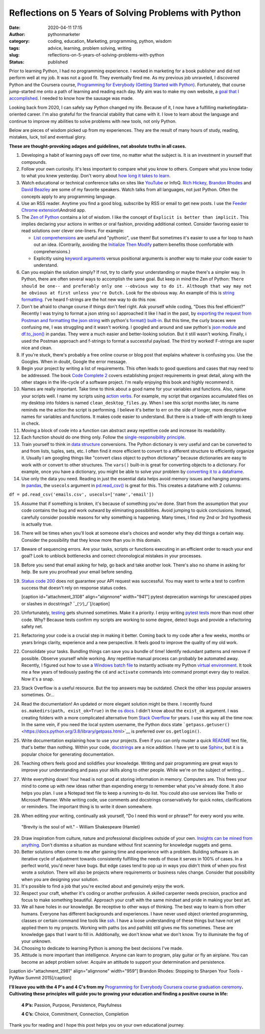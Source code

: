 Reflections on 5 Years of Solving Problems with Python
######################################################
:date: 2020-04-11 17:15
:author: pythonmarketer
:category: coding, education, Marketing, programming, python, wisdom
:tags: advice, learning, problem solving, writing
:slug: reflections-on-5-years-of-solving-problems-with-python
:status: published

Prior to learning Python, I had no programming experience. I worked in marketing for a book publisher and did not perform well at my job. It was not a good fit. They eventually fired me. As my previous job unraveled, I discovered Python and the Coursera course, `Programming for Everybody (Getting Started with Python) <https://www.coursera.org/learn/python?utm_medium=email&utm_source=other&utm_campaign=opencourse.course_complete.python.%7Eopencourse.course_complete.7A1yFTaREeWWBQrVFXqd1w.>`__. Fortunately, that course jump-started me onto a path of learning and reading each day. My aim was to make my own website, a `goal that I accomplished <https://pythonmarketer.wordpress.com/2016/05/25/askkevinparker-com-my-first-web-app-other-notes/>`__. I needed to know how the sausage was made.

Looking back from 2020, I can safely say Python changed my life. Because of it, I now have a fulfilling marketing\data-oriented career. I'm also grateful for the financial stability that came with it. I love to learn about the language and continue to improve my abilities to solve problems with new tools, not only Python.

Below are pieces of wisdom picked up from my experiences. They are the result of many hours of study, reading, mistakes, luck, toil and eventual glory.

**These are thought-provoking adages and guidelines, not absolute truths in all cases.**

#. Developing a habit of learning pays off over time, no matter what the subject is. It is an investment in yourself that compounds.
#. Follow your own curiosity. It's less important to compare what you know to others. Compare what you know today to what you knew yesterday. Don't worry about `how long it takes to learn <https://nedbatchelder.com/blog/202003/how_long_did_it_take_you_to_learn_python.html>`__.
#. Watch educational or technical conference talks on sites like `YouTube <https://www.youtube.com/channel/UCMjMBMGt0WJQLeluw6qNJuA/videos>`__ or InfoQ. `Rich Hickey, <https://www.infoq.com/presentations/Simple-Made-Easy/>`__ `Brandon Rhodes <https://rhodesmill.org/brandon/talks/#selenium-at-scale>`__ and `David Beazley <https://www.youtube.com/watch?v=lyDLAutA88s>`__ are some of my favorite speakers. Watch talks from all languages, not just Python. Often the concepts apply to any programming language.
#. Use an RSS reader. Anytime you find a good blog, subscribe by RSS or email to get new posts. I use the `Feeder Chrome extension <https://chrome.google.com/webstore/detail/rss-feed-reader/pnjaodmkngahhkoihejjehlcdlnohgmp?hl=en>`__\\Android app.
#. The `Zen of Python <https://www.python.org/dev/peps/pep-0020/>`__ contains a lot of wisdom. I like the concept of ``Explicit is better than implicit.`` This implies declaring your actions in written or oral fashion, providing additional context. Consider favoring easier to read solutions over clever one-liners. For example:

   -  `List comprehensions <https://docs.python.org/3/tutorial/datastructures.html#list-comprehensions>`__ are useful and "pythonic", use them! But sometimes it's easier to use a for loop to hash out an idea. (Contrarily, avoiding the `Initialize Then Modify <https://www.youtube.com/watch?v=W-lZttZhsUY>`__ pattern benefits those comfortable with comprehensions.)
   -  Explicitly using `keyword arguments <https://treyhunner.com/2018/04/keyword-arguments-in-python/>`__ versus positional arguments is another way to make your code easier to understand.

#. Can you explain the solution simply? If not, try to clarify your understanding or maybe there's a simpler way. In Python, there are often several ways to accomplish the same goal. But keep in mind the Zen of Python: ``There should be one-- and preferably only one --obvious way to do it. Although that way may not be obvious at first unless you're Dutch.`` Look for the obvious way. An example of this is `string formatting. <https://www.blog.pythonlibrary.org/2020/04/07/python-101-working-with-strings/>`__ I've heard f-strings are the hot new way to do this now.
#. Don't be afraid to change course if things don't feel right. Ask yourself while coding, "Does this feel efficient?" Recently I was trying to format a json string so I approached it like I had in the past, by `exporting the request from Postman and formatting the json string <https://pythonmarketer.wordpress.com/2020/05/18/how-to-make-json-requests-with-python/>`__ with python's `format() built-in <https://docs.python.org/3/library/functions.html?highlight=format#format>`__. But this time, the curly braces were confusing me, I was struggling and it wasn't working. I googled and around and saw python's `json module <https://docs.python.org/3/library/json.html?highlight=json#module-json>`__ and `df.to_json() <https://pandas.pydata.org/pandas-docs/stable/reference/api/pandas.DataFrame.to_json.html>`__ in pandas. They were a much easier and better-looking solution. But it still wasn't working. Finally, i used the Postman approach and f-strings to format a successful payload. The third try worked! F-strings are super nice and clean.
#. If you're stuck, there's probably a free online course or blog post that explains whatever is confusing you. Use the Googles. When in doubt, Google the error message.
#. Begin your project by writing a list of requirements. This often leads to good questions and cases that may need to be addressed. The book `Code Complete 2 <https://www.amazon.com/gp/product/0735619670/>`__ covers establishing project requirements in great detail, along with the other stages in the life-cycle of a software project. I'm really enjoying this book and highly recommend it.
#. Names are really important. Take time to think about a good name for your variables and functions. Also, name your scripts well. I name my scripts using `action verbs <https://examples.yourdictionary.com/action-verb-examples.html>`__. For example, my script that organizes accumulated files on my desktop into folders is named ``clean_desktop_files.py``. When I see this script months later, its name reminds me the action the script is performing. I believe it's better to err on the side of longer, more descriptive names for variables and functions. It makes code easier to understand. But there is a trade-off with length to keep in check.
#. Moving a block of code into a function can abstract away repetitive code and increase its readability.
#. Each function should do one thing only. Follow the `single-responsibility principle <https://en.wikipedia.org/wiki/Single-responsibility_principle>`__.
#. Train yourself to think in `data structure <https://docs.python.org/3/tutorial/datastructures.html>`__ conversions. The Python dictionary is very useful and can be converted to and from lists, tuples, sets, etc. I often find it more efficient to convert to a different structure to efficiently organize it. Usually I am googling things like "convert class object to python dictionary" because dictionaries are easy to work with or convert to other structures. The ``vars()`` built-in is great for converting objects to a dictionary. For example, once you have a dictionary, you might be able to solve your problem by `converting it to a dataframe <https://pandas.pydata.org/pandas-docs/stable/reference/api/pandas.DataFrame.from_dict.html>`__.
#. Use only the data you need. Reading in just the essential data helps avoid memory issues and hanging programs. In `pandas <https://pythonmarketer.wordpress.com/2018/04/10/creating-isolated-python-environments-with-virtualenv/>`__, the ``usecols`` argument in `pd.read_csv() <https://pandas.pydata.org/pandas-docs/stable/reference/api/pandas.read_csv.html>`__ is great for this. This creates a dataframe with 2 columns:

``df = pd.read_csv('emails.csv', usecols=['name','email'])``

15. Assume that if something is broken, it's because of something you've done. Start from the assumption that your code contains the bug and work outward by eliminating possibilities. Avoid jumping to quick conclusions. Instead, carefully consider possible reasons for why something is happening. Many times, I find my 2nd or 3rd hypothesis is actually true.

16. There will be times when you'll look at someone else's choices and wonder why they did things a certain way. Consider the possibility that they know more than you in this domain.

17. Beware of sequencing errors. Are your tasks, scripts or functions executing in an efficient order to reach your end goal? Look to unblock bottlenecks and correct chronological mistakes in your processes.

18. Before you send that email asking for help, go back and take another look. There's also no shame in asking for help. Be sure you proofread your email before sending.

19. `Status code 200 <https://en.wikipedia.org/wiki/List_of_HTTP_status_codes>`__ does not guarantee your API request was successful. You may want to write a test to confirm success that doesn't rely on response status codes.

    [caption id="attachment_3108" align="alignnone" width="941"]\ |pytest_test_results| pytest deprecation warnings for unescaped pipes or slashes in docstrings? ¯\_(ツ)_/¯[/caption]

20. Unfortunately, `testing <https://pythonmarketer.wordpress.com/2019/12/05/a-collection-of-software-testing-opinions-for-python-and-beyond/>`__ gets shunned sometimes. Make it a priority. I enjoy writing `pytest tests <https://pythonmarketer.wordpress.com/2020/03/21/automating-pytest-on-windows-with-a-bat-file-python-task-scheduler-and-box/>`__ more than most other code. Why? Because tests confirm my scripts are working to some degree, detect bugs and provide a refactoring safety net.

21. Refactoring your code is a crucial step in making it better. Coming back to my code after a few weeks, months or years brings clarity, experience and a new perspective. It feels good to improve the quality of my old work.

22. Consolidate your tasks. Bundling things can save you a bundle of time! Identify redundant patterns and remove if possible. Observe yourself while working. Any repetitive manual process can probably be automated away. Recently, I figured out how to use a `Windows batch file <https://www.windowscentral.com/how-create-and-run-batch-file-windows-10>`__ to instantly activate my Python `virtual environment <https://pythonmarketer.wordpress.com/2018/04/10/creating-isolated-python-environments-with-virtualenv/>`__. It took me a few years of tediously pasting the ``cd`` and ``activate`` commands into command prompt every day to realize. Now it's a snap.

23. Stack Overflow is a useful resource. But the top answers may be outdated. Check the other less popular answers sometimes. Or...

24. Read the documentation! An updated or more elegant solution might be there. I recently found ``os.makedirs(path, exist_ok=True)`` in the `os docs <https://docs.python.org/3/library/os.html#os.makedirs>`__. I didn't know about the ``exist_ok`` argument. I was creating folders with a more complicated alternative from `Stack Overflow <https://stackoverflow.com/questions/273192/how-can-i-safely-create-a-nested-directory>`__ for years. I use this way all the time now. In the same vein, if you need the local system username, the Python docs state ```getpass.getuser()`` <https://docs.python.org/3.8/library/getpass.html>`__ is preferred over ``os.getlogin()``.

25. Write documentation explaining how to use your projects. Even if you can only muster a quick `README <https://en.wikipedia.org/wiki/README>`__ text file, that's better than nothing. Within your code, `docstrings <https://www.python.org/dev/peps/pep-0257/>`__ are a nice addition. I have yet to use `Sphinx <https://www.sphinx-doc.org/en/master/>`__, but it is a popular choice for generating documentation.

26. Teaching others feels good and solidifies your knowledge. Writing and pair programming are great ways to improve your understanding and pass your skills along to other people. While we're on the subject of writing...

27. Write everything down! Your head is not good at storing information in memory. Computers are. This frees your mind to come up with new ideas rather than expending energy to remember what you've already done. It also helps you plan. I use a Notepad text file to keep a running to-do list. You could also use services like Trello or Microsoft Planner. While writing code, use comments and docstrings conservatively for quick notes, clarifications or reminders. The important thing is to write it down somewhere.

28. When editing your writing, continually ask yourself, "Do I need this word or phrase?" for every word you write.

..

   "Brevity is the soul of wit." - William Shakespeare (Hamlet)

29. Draw inspiration from culture, nature and professional disciplines outside of your own. `Insights can be mined from anything <https://pythonmarketer.wordpress.com/2020/01/28/lessons-learned-from-lost-in-space-on-netflix/>`__. Don't dismiss a situation as mundane without first scanning for knowledge nuggets and gems.
30. Better solutions often come to me after gaining time and experience with a problem. Building software is an iterative cycle of adjustment towards consistently fulfilling the needs of those it serves in 100% of cases. In a perfect world, you'd never have bugs. But edge cases tend to pop up in ways you didn't think of when you first wrote a solution. There will also be projects where requirements or business rules change. Consider that possibility when you are designing your solution.
31. It's possible to find a job that you're excited about and genuinely enjoy the work.
32. Respect your craft, whether it's coding or another profession. A skilled carpenter needs precision, practice and focus to make something beautiful. Approach your craft with the same mindset and pride in making your best art.
33. We all have holes in our knowledge. Be receptive to other ways of thinking. The best way to learn is from other humans. Everyone has different backgrounds and experiences. I have never used object oriented programming, classes or certain command line tools like `ssh <https://www.howtogeek.com/336775/how-to-enable-and-use-windows-10s-built-in-ssh-commands/>`__. I have a loose understanding of these things but have not yet applied them to my projects. Working with paths (os and pathlib) still gives me fits sometimes. These are knowledge gaps that I want to fill in. Additionally, we don't know what we don't know. Try to illuminate the fog of your unknown.
34. Choosing to dedicate to learning Python is among the best decisions I've made.
35. Attitude is more important than intelligence. Anyone can learn to program, play guitar or fly an airplane. You can become an adept problem solver. Acquire an attitude to support your determination and persistence.

[caption id="attachment_2981" align="alignnone" width="959"]\ |brandonrhodes| Brandon Rhodes: Stopping to Sharpen Your Tools - PyWaw Summit 2015[/caption]

**I'll leave you with the 4 P's and 4 C's from my** `Programming for Everybody Coursera course graduation ceremony <https://www.youtube.com/watch?v=SfQYA0JQWkA>`__\ **. Cultivating these principles will guide you to growing your education and finding a positive course in life:**

   **4 P’s:** Passion, Purpose, Persistence, Playfulness

   **4 C’s:** Choice, Commitment, Connection, Completion

Thank you for reading and I hope this post helps you on your own educational journey.

.. |pytest_test_results| image:: https://pythonmarketer.files.wordpress.com/2020/04/pytest_test_results.png
   :class: alignnone size-full wp-image-3108
   :width: 941px
   :height: 540px
.. |brandonrhodes| image:: https://pythonmarketer.files.wordpress.com/2020/04/brandonrhodes.png
   :class: alignnone size-full wp-image-2981
   :width: 959px
   :height: 541px
   :target: https://www.youtube.com/watch?v=I56oFTm9UlE

